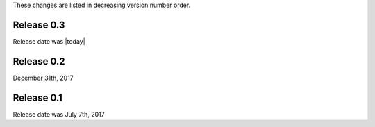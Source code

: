 
These changes are listed in decreasing version number order.


Release 0.3
-----------

Release date was |today|


Release 0.2
-----------

December 31th, 2017


Release 0.1
-----------

Release date was July 7th, 2017